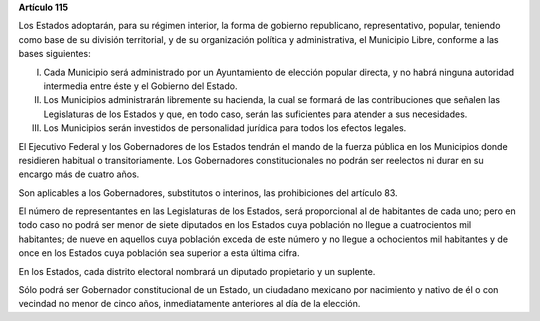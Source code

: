 **Artículo 115**

Los Estados adoptarán, para su régimen interior, la forma de gobierno
republicano, representativo, popular, teniendo como base de su división
territorial, y de su organización política y administrativa, el
Municipio Libre, conforme a las bases siguientes:

I. Cada Municipio será administrado por un Ayuntamiento de elección
   popular directa, y no habrá ninguna autoridad intermedia entre éste y
   el Gobierno del Estado.

II. Los Municipios administrarán libremente su hacienda, la cual se
    formará de las contribuciones que señalen las Legislaturas de los
    Estados y que, en todo caso, serán las suficientes para atender a
    sus necesidades.

III. Los Municipios serán investidos de personalidad jurídica para todos
     los efectos legales.

El Ejecutivo Federal y los Gobernadores de los Estados tendrán el mando
de la fuerza pública en los Municipios donde residieren habitual o
transitoriamente. Los Gobernadores constitucionales no podrán ser
reelectos ni durar en su encargo más de cuatro años.

Son aplicables a los Gobernadores, substitutos o interinos, las
prohibiciones del artículo 83.

El número de representantes en las Legislaturas de los Estados, será
proporcional al de habitantes de cada uno; pero en todo caso no podrá ser
menor de siete diputados en los Estados cuya población no llegue a
cuatrocientos mil habitantes; de nueve en aquellos cuya población exceda de
este número y no llegue a ochocientos mil habitantes y de once en los Estados
cuya población sea superior a esta última cifra.

En los Estados, cada distrito electoral nombrará un diputado propietario
y un suplente.

Sólo podrá ser Gobernador constitucional de un Estado, un ciudadano
mexicano por nacimiento y nativo de él o con vecindad no menor de cinco
años, inmediatamente anteriores al día de la elección.
